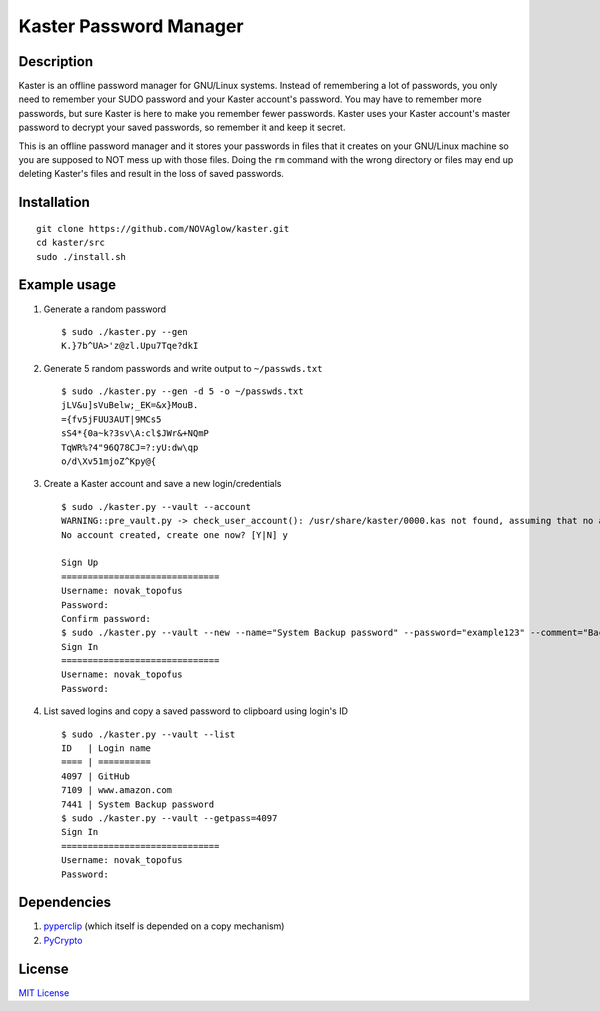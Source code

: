 =======================
Kaster Password Manager
=======================

Description
-----------
Kaster is an offline password manager for GNU/Linux systems.
Instead of remembering a lot of passwords, you only need to remember your SUDO password
and your Kaster account's password. You may have to remember more passwords, but sure
Kaster is here to make you remember fewer passwords. Kaster uses your Kaster account's
master password to decrypt your saved passwords, so remember it and keep it secret.

This is an offline password manager and it stores your passwords in files that it creates
on your GNU/Linux machine so you are supposed to NOT mess up with those files. Doing the
``rm`` command with the wrong directory or files may end up deleting Kaster's files and
result in the loss of saved passwords.

Installation
------------

::

  git clone https://github.com/NOVAglow/kaster.git
  cd kaster/src
  sudo ./install.sh

Example usage
-------------
1. Generate a random password

  ::

    $ sudo ./kaster.py --gen
    K.}7b^UA>'z@zl.Upu7Tqe?dkI

2. Generate 5 random passwords and write output to ``~/passwds.txt``

  ::

    $ sudo ./kaster.py --gen -d 5 -o ~/passwds.txt
    jLV&u]sVuBelw;_EK=&x}MouB.
    ={fv5jFUU3AUT|9MCs5
    sS4*{0a~k?3sv\A:cl$JWr&+NQmP
    TqWR%?4"96Q78CJ=?:yU:dw\qp
    o/d\Xv51mjoZ^Kpy@{

3. Create a Kaster account and save a new login/credentials

  ::

    $ sudo ./kaster.py --vault --account
    WARNING::pre_vault.py -> check_user_account(): /usr/share/kaster/0000.kas not found, assuming that no account is created
    No account created, create one now? [Y|N] y

    Sign Up
    ==============================
    Username: novak_topofus
    Password:
    Confirm password:
    $ sudo ./kaster.py --vault --new --name="System Backup password" --password="example123" --comment="Backup password on my computer" --login=
    Sign In
    ==============================
    Username: novak_topofus
    Password:

4. List saved logins and copy a saved password to clipboard using login's ID

  ::

    $ sudo ./kaster.py --vault --list
    ID   | Login name
    ==== | ==========
    4097 | GitHub
    7109 | www.amazon.com
    7441 | System Backup password
    $ sudo ./kaster.py --vault --getpass=4097
    Sign In
    ==============================
    Username: novak_topofus
    Password:

Dependencies
------------
1. `pyperclip <http://pypi.python.org/pypi/pyperclip>`_ (which itself is depended on a copy mechanism)
2. `PyCrypto <http://pypi.python.org/pypi/pycrypto>`_

License
-------
`MIT License <LICENSE>`_
